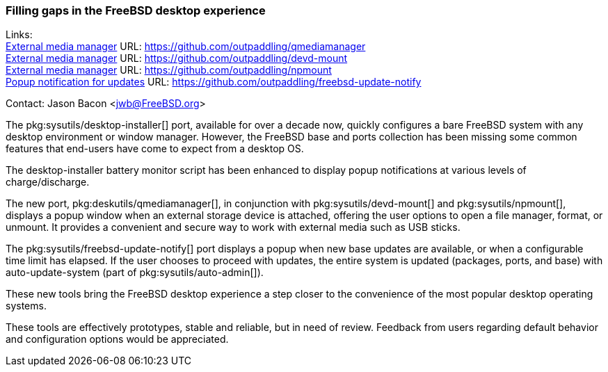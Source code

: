 === Filling gaps in the FreeBSD desktop experience

Links: +
link:https://github.com/outpaddling/qmediamanager[External media manager] URL: link:https://github.com/outpaddling/qmediamanager[] +
link:https://github.com/outpaddling/devd-mount[External media manager] URL: link:https://github.com/outpaddling/devd-mount[] +
link:https://github.com/outpaddling/npmount[External media manager] URL: link:https://github.com/outpaddling/npmount[] +
link:https://github.com/outpaddling/freebsd-update-notify[Popup notification for updates] URL: link:https://github.com/outpaddling/freebsd-update-notify[]

Contact: Jason Bacon <jwb@FreeBSD.org>

The pkg:sysutils/desktop-installer[] port, available for over a decade now, quickly configures a bare FreeBSD system with any desktop environment or window manager.
However, the FreeBSD base and ports collection has been missing some common features that end-users have come to expect from a desktop OS.

The desktop-installer battery monitor script has been enhanced to display popup notifications at various levels of charge/discharge.

The new port, pkg:deskutils/qmediamanager[], in conjunction with pkg:sysutils/devd-mount[] and pkg:sysutils/npmount[], displays a popup window when an external storage device is attached, offering the user options to open a file manager, format, or unmount.
It provides a convenient and secure way to work with external media such as USB sticks.

The pkg:sysutils/freebsd-update-notify[] port displays a popup when new base updates are available, or when a configurable time limit has elapsed.
If the user chooses to proceed with updates, the entire system is updated (packages, ports, and base) with auto-update-system (part of pkg:sysutils/auto-admin[]).

These new tools bring the FreeBSD desktop experience a step closer to the convenience of the most popular desktop operating systems.

These tools are effectively prototypes, stable and reliable, but in need of review.
Feedback from users regarding default behavior and configuration options would be appreciated.

